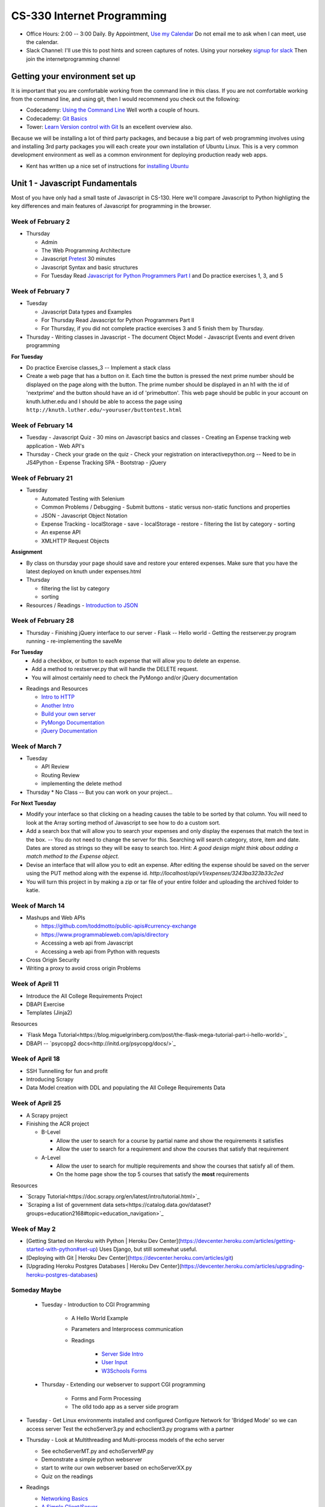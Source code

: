 CS-330 Internet Programming
===========================

* Office Hours: 2:00 -- 3:00 Daily.  By Appointment, `Use my Calendar <https://calendar.google.com/calendar/embed?mode=WEEK&src=millbr02%40luther.edu&ctz=America/Chicago>`_  Do not email me to ask when I can meet, use the calendar.
* Slack Channel:  I'll use this to post hints and screen captures of notes.  Using your norsekey `signup for slack <https://luthercs.slack.com/signup>`_ Then join the internetprogramming channel

Getting your environment set up
-------------------------------

It is important that you are comfortable working from the command line in this class.  If you are not comfortable working from the command line, and using git, then I would recommend you check out the following:

* Codecademy: `Using the Command Line <https://www.codecademy.com/learn/learn-the-command-line>`_  Well worth a couple of hours.
* Codecademy: `Git Basics <https://www.codecademy.com/learn/learn-git>`_
* Tower: `Learn Version control with Git <https://www.git-tower.com/learn/git/ebook>`_ Is an excellent overview also.

Because we will be installing a lot of third party packages, and because a big part of web programming involves using and installing 3rd party packages you will each create your own installation of Ubuntu Linux.  This is a very common development environment as well as a common environment for deploying production ready web apps.

* Kent has written up a nice set of instructions for `installing Ubuntu <http://knuth.luther.edu/~leekent/stories/installing-linux-in-our-lab.html>`_


Unit 1 - Javascript Fundamentals
--------------------------------

Most of you have only had a small taste of Javascript in CS-130.  Here we'll compare Javascript to Python highligting the key differences and main features of Javascript for programming in the browser.

Week of February 2
~~~~~~~~~~~~~~~~~~

* Thursday

  - Admin
  - The Web Programming Architecture
  - Javascript `Pretest <http://interactivepython.org/runestone/static/JS4Python/pretest.html>`_ 30 minutes
  - Javascript Syntax and basic structures
  - For Tuesday Read `Javascript for Python Programmers Part I <http://interactivepython.org/runestone/static/JS4Python/TheBasics/JS4Python.html>`_  and Do practice exercises 1, 3, and 5


Week of February 7
~~~~~~~~~~~~~~~~~~

* Tuesday

  - Javascript Data types and Examples
  - For Thursday Read Javascript for Python Programmers Part II
  - For Thursday, if you did not complete practice exercises 3 and 5 finish them by Thursday.

* Thursday
  - Writing classes in Javascript
  - The document Object Model
  - Javascript Events and event driven programming

**For Tuesday**

* Do practice Exercise classes_3  -- Implement a stack class
* Create a web page that has a button on it.  Each time the button is pressed the next prime number should be displayed on the page along with the button.  The prime number should be displayed in an h1 with the id of 'nextprime' and the button should have an id of 'primebutton'.  This web page should be public in your account on knuth.luther.edu and I should be able to access the page using ``http://knuth.luther.edu/~youruser/buttontest.html``

Week of February 14
~~~~~~~~~~~~~~~~~~~

* Tuesday
  - Javascript Quiz - 30 mins on Javascript basics and classes
  - Creating an Expense tracking web application
  - Web API's

* Thursday
  - Check your grade on the quiz
  - Check your registration on interactivepython.org  -- Need to be in JS4Python
  - Expense Tracking SPA
  - Bootstrap
  - jQuery

Week of February 21
~~~~~~~~~~~~~~~~~~~

* Tuesday

  - Automated Testing with Selenium
  - Common Problems / Debugging
    - Submit buttons
    - static versus non-static functions and properties
  - JSON - Javascript Object Notation
  - Expense Tracking
    - localStorage - save
    - localStorage - restore
    - filtering the list by category
    - sorting
  - An expense API
  - XMLHTTP Request Objects

**Assignment**

* By class on thursday your page should save and restore your entered expenses.  Make sure that you have the latest deployed on knuth under expenses.html

* Thursday

  - filtering the list by category
  - sorting


* Resources / Readings
  - `Introduction to JSON <https://www.w3schools.com/js/js_json_intro.asp>`_


Week of February 28
~~~~~~~~~~~~~~~~~~~

* Thursday
  - Finishing jQuery interface to our server
  - Flask -- Hello world
  - Getting the restserver.py program running
  - re-implementing the saveMe

**For Tuesday**
  - Add a checkbox, or button to each expense that will allow you to delete an expense.
  - Add a method to restserver.py that will handle the DELETE request.
  - You will almost certainly need to check the PyMongo and/or jQuery documentation

* Readings and Resources

  * `Intro to HTTP <http://code.tutsplus.com/tutorials/http-the-protocol-every-web-developer-must-know-part-1--net-31177>`_
  * `Another Intro <http://www.tutorialspoint.com/http/index.htm>`_
  * `Build your own server <https://ruslanspivak.com/lsbaws-part1/>`_
  * `PyMongo Documentation <http://api.mongodb.com/python/current/index.html>`_
  * `jQuery Documentation <http://api.jquery.com>`_


Week of March 7
~~~~~~~~~~~~~~~

* Tuesday

  * API Review
  * Routing Review
  * implementing the delete method

* Thursday
  * No Class -- But you can work on your project...

**For Next Tuesday**

* Modify your interface so that clicking on a heading causes the table to be sorted by that column.  You will need to look at the Array sorting method of Javascript to see how to do a custom sort.
* Add a search box that will allow you to search your expenses and only display the expenses that match the text in the box.  -- You do not need to change the server for this.  Searching will search category, store, item and date.  Dates are stored as strings so they will be easy to search too.  Hint:  *A good design might think about adding a match method to the Expense object.*
* Devise an interface that will allow you to edit an expense.  After editing the expense should be saved on the server using the PUT method along with the expense id.   `http://localhost/api/v1/expenses/3243ba323b33c2ed`
* You will turn this project in by making a zip or tar file of your entire folder and uploading the archived folder to katie.


Week of March 14
~~~~~~~~~~~~~~~~

* Mashups and Web APIs

  * https://github.com/toddmotto/public-apis#currency-exchange
  * https://www.programmableweb.com/apis/directory

  * Accessing a web api from Javascript
  * Accessing a web api from Python with requests

* Cross Origin Security

* Writing a proxy to avoid cross origin Problems

Week of April 11
~~~~~~~~~~~~~~~~

* Introduce the All College Requirements Project
* DBAPI Exercise
* Templates (Jinja2)

Resources

* `Flask Mega Tutorial<https://blog.miguelgrinberg.com/post/the-flask-mega-tutorial-part-i-hello-world>`_
* DBAPI -- `psycopg2 docs<http://initd.org/psycopg/docs/>`_

Week of April 18
~~~~~~~~~~~~~~~~

* SSH Tunnelling for fun and profit
* Introducing Scrapy
* Data Model creation with DDL and populating the All College Requirements Data

Week of April 25
~~~~~~~~~~~~~~~~

* A Scrapy project
* Finishing the ACR project

  - B-Level
  
    * Allow the user to search for a course by partial name and show the requirements it satisfies
    * Allow the user to search for a requirement and show the courses that satisfy that requirement  
    
  - A-Level
  
    * Allow the user to search for multiple requirements and show the courses that satisfy all of them.
    * On the home page show the top 5 courses that satisfy the **most** requirements
  

Resources

* `Scrapy Tutorial<https://doc.scrapy.org/en/latest/intro/tutorial.html>`_
* `Scraping a list of government data sets<https://catalog.data.gov/dataset?groups=education2168#topic=education_navigation>`_


Week of May 2
~~~~~~~~~~~~~

* [Getting Started on Heroku with Python | Heroku Dev Center](https://devcenter.heroku.com/articles/getting-started-with-python#set-up)   Uses Django, but still somewhat useful.
* [Deploying with Git | Heroku Dev Center](https://devcenter.heroku.com/articles/git)
* [Upgrading Heroku Postgres Databases | Heroku Dev Center](https://devcenter.heroku.com/articles/upgrading-heroku-postgres-databases)  

  

Someday Maybe
~~~~~~~~~~~~~

    * Tuesday  -  Introduction to CGI Programming

        * A Hello World Example
        * Parameters and Interprocess communication
        * Readings

           * `Server Side Intro <http://interactivepython.org/runestone/static/webfundamentals/CGI/basiccgi.html>`_
           * `User Input <http://interactivepython.org/runestone/static/webfundamentals/CGI/forms.html>`_
           * `W3Schools Forms <http://www.w3schools.com/html/html_forms.asp>`_
    * Thursday - Extending our webserver to support CGI programming

        * Forms and Form Processing
        * The olld todo app as a server side program



* Tuesday
  - Get Linux environments installed and configured
  Configure Network for 'Bridged Mode' so we can access server
  Test the echoServer3.py and echoclient3.py programs with a partner

* Thursday
  - Look at Multithreading and Multi-process models of the echo server

  * See echoServerMT.py and echoServerMP.py
  * Demonstrate a simple python webserver
  * start to write our own webserver based on echoServerXX.py
  * Quiz on the readings

* Readings

  * `Networking Basics <http://www.bogotobogo.com/cplusplus/sockets_server_client.php>`_
  * `A Simple Client/Server <http://www.bogotobogo.com/python/python_network_programming_server_client.php>`_

* Week of March

    * Tuesday - Database Access

        * Using SqlAlchemy
        * A server side Todo Program

    * Thursday - No Class

    * Readings

        * [SQLAlchemy Tutorial](http://docs.sqlalchemy.org/en/latest/orm/tutorial.html)
